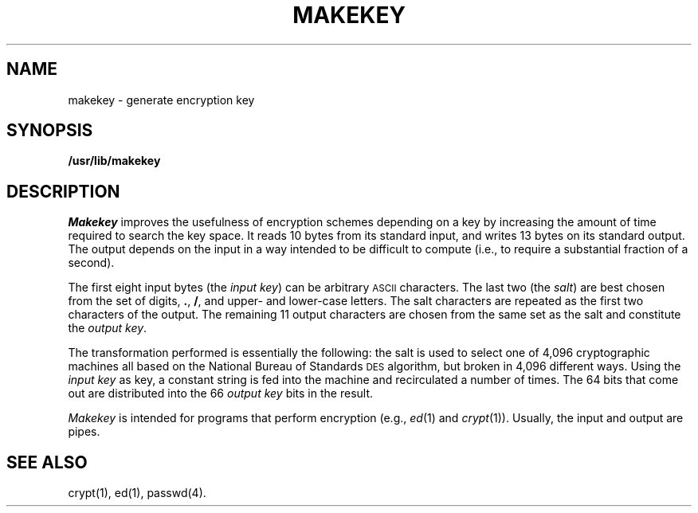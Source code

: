 .TH MAKEKEY 1
.SH NAME
makekey \- generate encryption key
.SH SYNOPSIS
.B /usr/lib/makekey
.SH DESCRIPTION
.I Makekey\^
improves the usefulness of encryption schemes
depending on a key by increasing the amount of time required to
search the key space.
It reads 10 bytes from its standard input,
and writes 13 bytes on its standard output.
The output depends on the input in a way intended
to be difficult to compute (i.e., to require a substantial
fraction of a second).
.PP
The first eight input bytes
(the
.IR "input key" )
can be arbitrary
.SM ASCII
characters.
The last
two (the
.IR salt )
are best chosen from the set of digits,
.BR . ,
.BR / ,
and
upper- and lower-case
letters.
The salt characters are repeated as the first two characters of the output.
The remaining 11 output characters are chosen from the same set as the salt
and constitute the
.IR "output key" .
.PP
The transformation performed is essentially the following:
the salt is used to select one of 4,096 cryptographic
machines all based on the National Bureau of Standards
.SM DES
algorithm, but broken in 4,096 different ways.
Using the
.I input key\^
as key,
a constant string is fed into the machine and recirculated
a number of times.
The 64 bits that come out are distributed into the 66
.I output key\^
bits in the result.
.PP
.I Makekey\^
is intended for programs that perform encryption
(e.g.,
.IR ed (1)
and
.IR crypt (1)).
Usually, the input and output are pipes.
.SH SEE ALSO
crypt(1), ed(1), passwd(4).
.\"	@(#)makekey.1	1.3	
